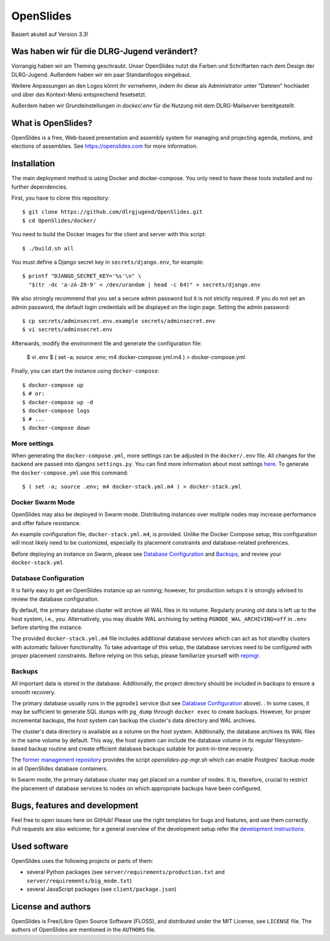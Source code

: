 ============
 OpenSlides
============
Basiert akutell auf Version 3.3!

Was haben wir für die DLRG-Jugend verändert?
============================================
Vorrangig haben wir am Theming geschraubt. Unser OpenSlides nutzt die Farben
und Schriftarten nach dem Design der DLRG-Jugend. Außerdem haben wir ein paar
Standardlogos eingebaut.

Weitere Anpassungen an den Logos könnt ihr vornehemn, indem ihr diese als Administrator 
unter "Dateien" hochladet und über das Kontext-Menü entsprechend fesetsetzt.

Außerdem haben wir Grundeinstellungen in `docker/.env` für die Nutzung mit dem 
DLRG-Mailserver bereitgestellt.

What is OpenSlides?
===================

OpenSlides is a free, Web-based presentation and assembly system for
managing and projecting agenda, motions, and elections of assemblies. See
https://openslides.com for more information.

Installation
============

The main deployment method is using Docker and docker-compose. You only need to
have these tools installed and no further dependencies.

First, you have to clone this repository::

    $ git clone https://github.com/dlrgjugend/OpenSlides.git
    $ cd OpenSlides/docker/

You need to build the Docker images for the client and server with this
script::

    $ ./build.sh all

You must define a Django secret key in ``secrets/django.env``, for example::

    $ printf "DJANGO_SECRET_KEY='%s'\n" \
      "$(tr -dc 'a-zA-Z0-9' < /dev/urandom | head -c 64)" > secrets/django.env

We also strongly recommend that you set a secure admin password but it is not
strictly required.  If you do not set an admin password, the default login
credentials will be displayed on the login page.  Setting the admin password::

    $ cp secrets/adminsecret.env.example secrets/adminsecret.env
    $ vi secrets/adminsecret.env

Afterwards, modify the environment file and generate the configuration file:

    $ vi .env
    $ ( set -a; source .env; m4 docker-compose.yml.m4 ) > docker-compose.yml

Finally, you can start the instance using ``docker-compose``::

    $ docker-compose up
    $ # or:
    $ docker-compose up -d
    $ docker-compose logs
    $ # ...
    $ docker-compose down

More settings
-------------

When generating the ``docker-compose.yml``, more settings can be adjusted in the
``docker/.env`` file. All changes for the backend are passed into djangos ``settings.py``.
You can find more information about most settings `here
<https://github.com/OpenSlides/OpenSlides/blob/master/server/SETTINGS.rst>`_. To generate
the ``docker-compose.yml`` use this command::

    $ ( set -a; source .env; m4 docker-stack.yml.m4 ) > docker-stack.yml


Docker Swarm Mode
-----------------

OpenSlides may also be deployed in Swarm mode.  Distributing instances over
multiple nodes may increase performance and offer failure resistance.

An example configuration file, ``docker-stack.yml.m4``, is provided.  Unlike
the Docker Compose setup, this configuration will most likely need to be
customized, especially its placement constraints and database-related
preferences.

Before deploying an instance on Swarm, please see `Database Configuration`_ and
`Backups`_, and review your ``docker-stack.yml``


Database Configuration
----------------------

It is fairly easy to get an OpenSlides instance up an running; however, for
production setups it is strongly advised to review the database configuration.

By default, the primary database cluster will archive all WAL files in its
volume.  Regularly pruning old data is left up to the host system, i.e., you.
Alternatively, you may disable WAL archiving by setting
``PGNODE_WAL_ARCHIVING=off`` in ``.env`` before starting the instance.

The provided ``docker-stack.yml.m4`` file includes additional database
services which can act as hot standby clusters with automatic failover
functionality.  To take advantage of this setup, the database services need to
be configured with proper placement constraints.  Before relying on this setup,
please familiarize yourself with `repmgr <https://repmgr.org/>`_.


Backups
-------

All important data is stored in the database.  Additionally, the project
directory should be included in backups to ensure a smooth recovery.

The primary database usually runs in the ``pgnode1`` service (but see `Database
Configuration`_ above).
.
In some cases, it may be sufficient to generate SQL dumps with ``pg_dump``
through ``docker exec`` to create backups.  However, for proper incremental
backups, the host system can backup the cluster's data directory and WAL
archives.

The cluster's data directory is available as a volume on the host system.
Additionally, the database archives its WAL files in the same volume by
default.  This way, the host system can include the database volume in its
regular filesystem-based backup routine and create efficient database backups
suitable for point-in-time recovery.

The `former management repository
<https://github.com/OpenSlides/openslides-docker-compose/>`_ provides the
script `openslides-pg-mgr.sh` which can enable Postgres' backup mode in all
OpenSlides database containers.

In Swarm mode, the primary database cluster may get placed on a number of
nodes.  It is, therefore, crucial to restrict the placement of database
services to nodes on which appropriate backups have been configured.


Bugs, features and development
================================

Feel free to open issues here on GitHub! Please use the right templates for
bugs and features, and use them correctly. Pull requests are also welcome; for
a general overview of the development setup refer the `development instructions
<https://github.com/OpenSlides/OpenSlides/blob/master/DEVELOPMENT.rst>`_.

Used software
=============

OpenSlides uses the following projects or parts of them:

* several Python packages (see ``server/requirements/production.txt`` and
  ``server/requirements/big_mode.txt``)

* several JavaScript packages (see ``client/package.json``)

License and authors
===================

OpenSlides is Free/Libre Open Source Software (FLOSS), and distributed
under the MIT License, see ``LICENSE`` file. The authors of OpenSlides are
mentioned in the ``AUTHORS`` file.
